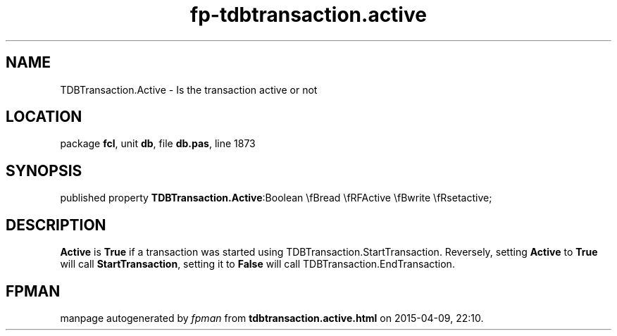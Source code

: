 .\" file autogenerated by fpman
.TH "fp-tdbtransaction.active" 3 "2014-03-14" "fpman" "Free Pascal Programmer's Manual"
.SH NAME
TDBTransaction.Active - Is the transaction active or not
.SH LOCATION
package \fBfcl\fR, unit \fBdb\fR, file \fBdb.pas\fR, line 1873
.SH SYNOPSIS
published property  \fBTDBTransaction.Active\fR:Boolean \\fBread \\fRFActive \\fBwrite \\fRsetactive;
.SH DESCRIPTION
\fBActive\fR is \fBTrue\fR if a transaction was started using TDBTransaction.StartTransaction. Reversely, setting \fBActive\fR to \fBTrue\fR will call \fBStartTransaction\fR, setting it to \fBFalse\fR will call TDBTransaction.EndTransaction.


.SH FPMAN
manpage autogenerated by \fIfpman\fR from \fBtdbtransaction.active.html\fR on 2015-04-09, 22:10.

